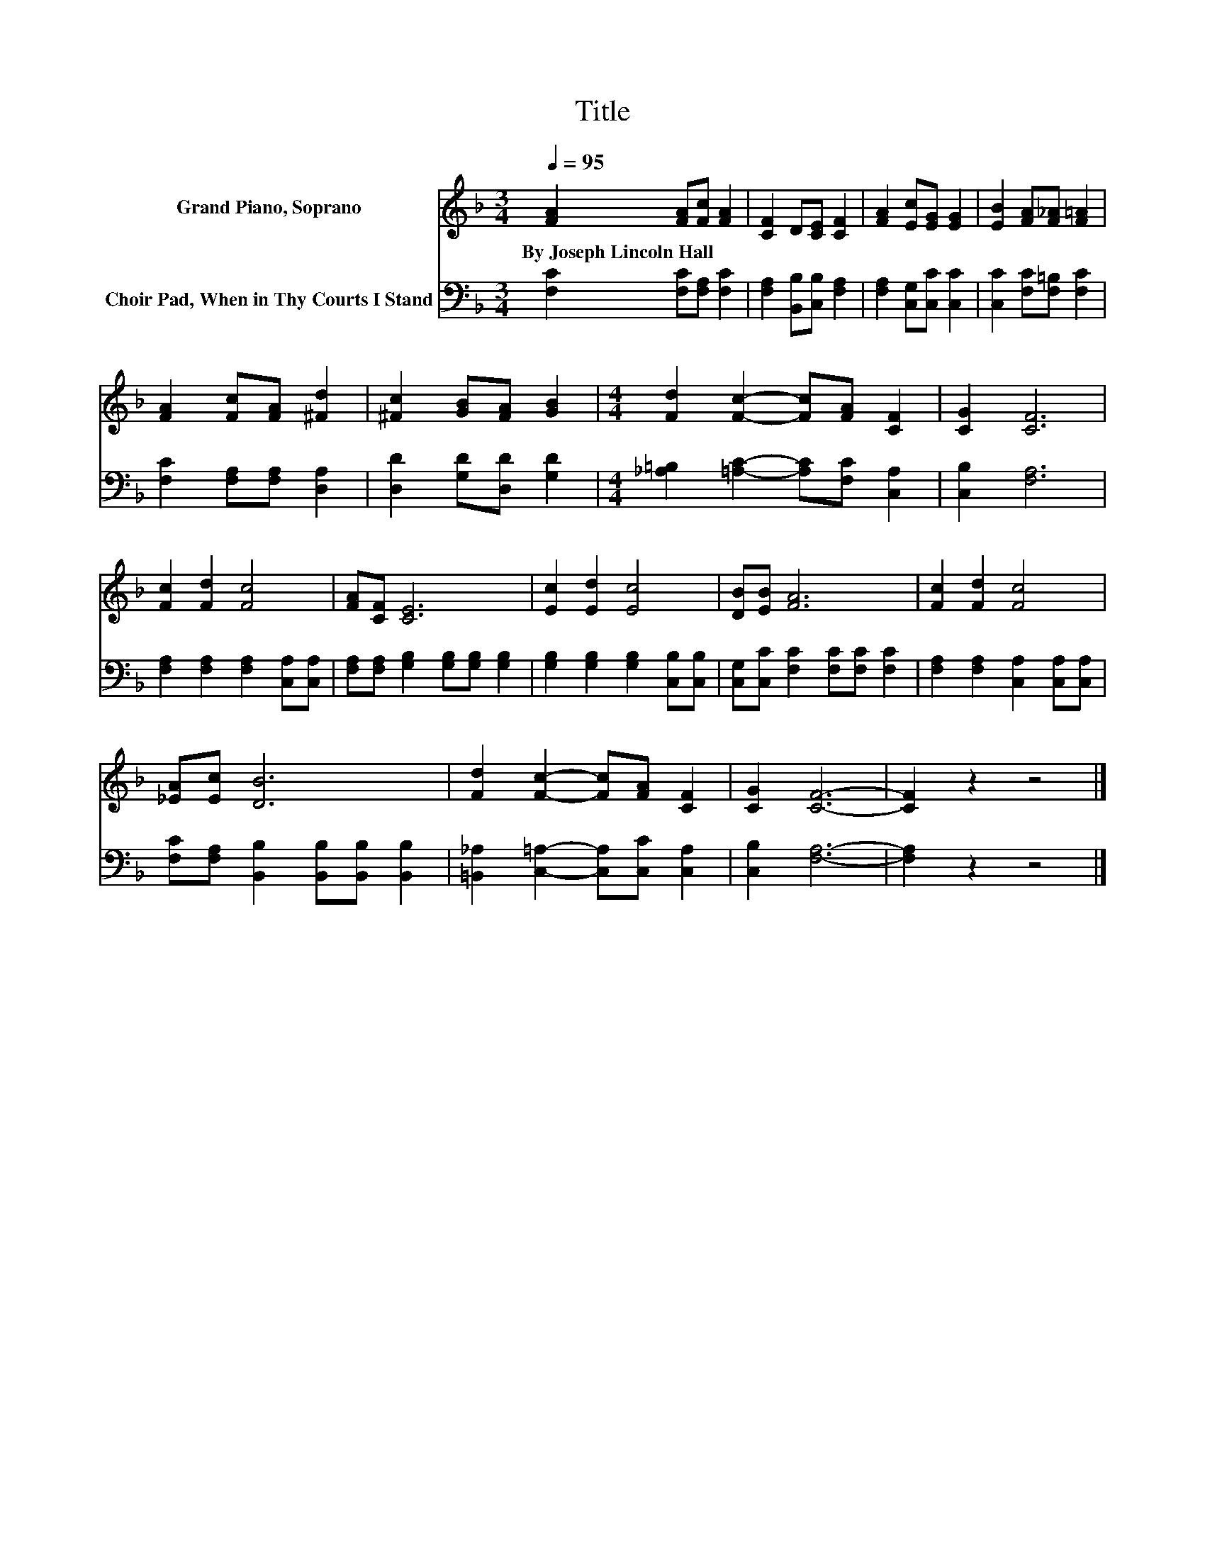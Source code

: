 X:1
T:Title
%%score 1 2
L:1/8
Q:1/4=95
M:3/4
K:F
V:1 treble nm="Grand Piano, Soprano"
V:2 bass nm="Choir Pad, When in Thy Courts I Stand"
V:1
 [FA]2 [FA][Fc] [FA]2 | [CF]2 D[CE] [CF]2 | [FA]2 [Ec][EG] [EG]2 | [EB]2 [FA][F_A] [F=A]2 | %4
w: By~Joseph~Lincoln~Hall * * *||||
 [FA]2 [Fc][FA] [^Fd]2 | [^Fc]2 [GB][FA] [GB]2 |[M:4/4] [Fd]2 [Fc]2- [Fc][FA] [CF]2 | [CG]2 [CF]6 | %8
w: ||||
 [Fc]2 [Fd]2 [Fc]4 | [FA][CF] [CE]6 | [Ec]2 [Ed]2 [Ec]4 | [DB][EB] [FA]6 | [Fc]2 [Fd]2 [Fc]4 | %13
w: |||||
 [_EA][Ec] [DB]6 | [Fd]2 [Fc]2- [Fc][FA] [CF]2 | [CG]2 [CF]6- | [CF]2 z2 z4 |] %17
w: ||||
V:2
 [F,C]2 [F,C][F,A,] [F,C]2 | [F,A,]2 [B,,B,][C,B,] [F,A,]2 | [F,A,]2 [C,G,][C,C] [C,C]2 | %3
 [C,C]2 [F,C][F,=B,] [F,C]2 | [F,C]2 [F,A,][F,A,] [D,A,]2 | [D,D]2 [G,D][D,D] [G,D]2 | %6
[M:4/4] [_A,=B,]2 [=A,C]2- [A,C][F,C] [C,A,]2 | [C,B,]2 [F,A,]6 | %8
 [F,A,]2 [F,A,]2 [F,A,]2 [C,A,][C,A,] | [F,A,][F,A,] [G,B,]2 [G,B,][G,B,] [G,B,]2 | %10
 [G,B,]2 [G,B,]2 [G,B,]2 [C,B,][C,B,] | [C,G,][C,C] [F,C]2 [F,C][F,C] [F,C]2 | %12
 [F,A,]2 [F,A,]2 [C,A,]2 [C,A,][C,A,] | [F,C][F,A,] [B,,B,]2 [B,,B,][B,,B,] [B,,B,]2 | %14
 [=B,,_A,]2 [C,=A,]2- [C,A,][C,C] [C,A,]2 | [C,B,]2 [F,A,]6- | [F,A,]2 z2 z4 |] %17

